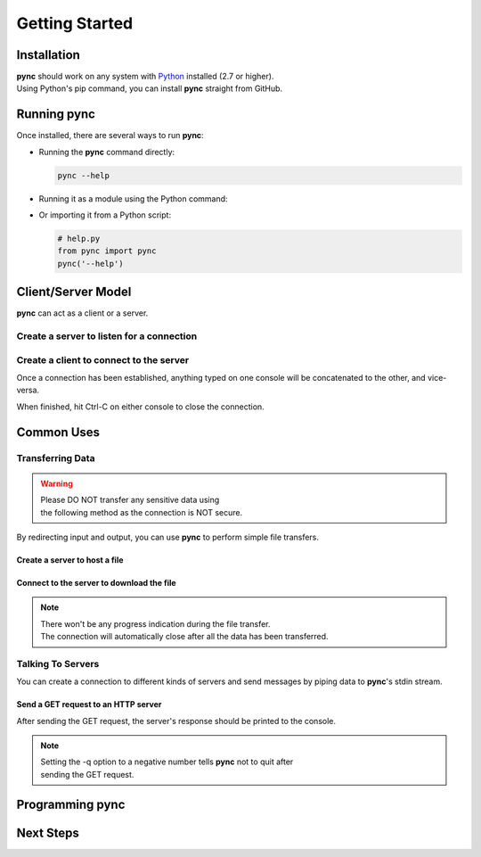 ===============
Getting Started
===============

Installation
============

| **pync** should work on any system with `Python <https://www.python.org/>`_ installed (2.7 or higher).
| Using Python's pip command, you can install **pync** straight from GitHub.

.. tab:: Unix
   
   .. code-block:: sh

      pip install https://github.com/brenw0rth/pync/archive/main.zip

.. tab:: Windows

   .. code-block:: sh

      py -m pip install https://github.com/brenw0rth/pync/archive/main.zip

Running pync
============

Once installed, there are several ways to run **pync**:

* Running the **pync** command directly:

  .. code-block:: sh

     pync --help

* Running it as a module using the Python command:

  .. tab:: Unix

     .. code-block:: sh
        
        python -m pync --help

  .. tab:: Windows

     .. code-block:: sh

        py -m pync --help

* Or importing it from a Python script:

  .. code-block:: python

     # help.py
     from pync import pync
     pync('--help')

Client/Server Model
===================
**pync** can act as a client or a server.

Create a server to listen for a connection
------------------------------------------

.. tab:: Unix

   .. code-block:: sh
        
      pync -l localhost 8000

.. tab:: Windows

   .. code-block:: sh

      py -m pync -l localhost 8000
      
.. tab:: Python

   .. code-block:: python
   
      # server.py
      from pync import pync
      pync('-l localhost 8000')

Create a client to connect to the server
----------------------------------------

.. tab:: Unix

   .. code-block:: sh
        
      pync localhost 8000

.. tab:: Windows

   .. code-block:: sh

      py -m pync localhost 8000
      
.. tab:: Python

   .. code-block:: python
   
      # client.py
      from pync import pync
      pync('localhost 8000')

Once a connection has been established, anything
typed on one console will be concatenated to the other,
and vice-versa.

When finished, hit Ctrl-C on either console to close
the connection.

Common Uses
===========

Transferring Data
-----------------
.. warning::
    | Please DO NOT transfer any sensitive data using
    | the following method as the connection is NOT secure.

By redirecting input and output, you can use **pync** to perform
simple file transfers.

Create a server to host a file
^^^^^^^^^^^^^^^^^^^^^^^^^^^^^^

.. tab:: Unix

   .. code-block:: sh
        
      pync -l localhost 8000 < file.in

.. tab:: Windows

   .. code-block:: sh

      py -m pync -l localhost 8000 < file.in
      
.. tab:: Python

   .. code-block:: python
   
      # server.py
      from pync import pync
     
      # pync reads and writes bytes so be sure to open
      # files in binary mode. 
      with open('file.in', 'rb') as f:
          pync('-l localhost 8000', stdin=f)
          
Connect to the server to download the file
^^^^^^^^^^^^^^^^^^^^^^^^^^^^^^^^^^^^^^^^^^

.. tab:: Unix

   .. code-block:: sh
        
      pync localhost 8000 > file.out

.. tab:: Windows

   .. code-block:: sh

      py -m pync localhost 8000 > file.out
      
.. tab:: Python

   .. code-block:: python
   
      # client.py
      from pync import pync

      # pync reads and writes bytes so be sure to open
      # files in binary mode. 
      with open('file.out', 'wb') as f:
          pync('localhost 8000', stdout=f)

.. note::
   | There won't be any progress indication during the file transfer.
   | The connection will automatically close after all the data has been transferred.

Talking To Servers
------------------
You can create a connection to different kinds of servers and
send messages by piping data to **pync**'s stdin stream.

Send a GET request to an HTTP server
^^^^^^^^^^^^^^^^^^^^^^^^^^^^^^^^^^^^

.. tab:: Unix

   .. code-block:: sh
        
      echo "GET / HTTP/1.0\r\n\r\n" | pync -q -1 www.example.com 80

.. tab:: Windows

   .. code-block:: sh

      echo "GET / HTTP/1.0\r\n\r\n" | py -m pync -q -1 www.example.com
      
.. tab:: Python

   .. code-block:: python
   
      # http_get.py
      import io
      from pync import pync
      
      # BytesIO turns the get request string into a file-like
      # object for the pync function.
      http_get = io.BytesIO(b'GET / HTTP/1.0\r\n\r\n')
      pync('-q -1 www.example.com 80', stdin=http_get)

After sending the GET request, the server's response should
be printed to the console.

.. note::
   | Setting the -q option to a negative number tells **pync** not to quit after
   | sending the GET request.

Programming pync
================

Next Steps
==========
